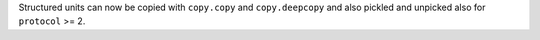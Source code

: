 Structured units can now be copied with ``copy.copy`` and ``copy.deepcopy``
and also pickled and unpicked also for ``protocol`` >= 2.
